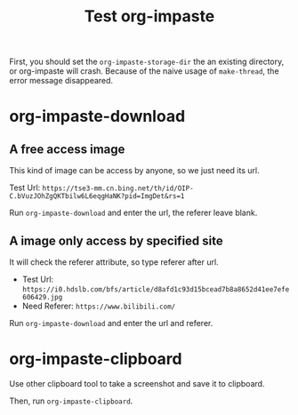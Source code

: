 #+title: Test org-impaste

First, you should set the =org-impaste-storage-dir= the an existing directory,
or org-impaste will crash.
Because of the naive usage of =make-thread=, the error message disappeared.

* org-impaste-download

** A free access image

This kind of image can be access by anyone, so we just need its url.

Test Url: =https://tse3-mm.cn.bing.net/th/id/OIP-C.bVuzJOhZgQKTbilw6L6eqgHaNK?pid=ImgDet&rs=1=

Run =org-impaste-download= and enter the url, the referer leave blank.

** A image only access by specified site

It will check the referer attribute, so type referer after url.

+ Test Url: =https://i0.hdslb.com/bfs/article/d8afd1c93d15bcead7b8a8652d41ee7efe606429.jpg=
+ Need Referer: =https://www.bilibili.com/=

Run =org-impaste-download= and enter the url and referer.

* org-impaste-clipboard

Use other clipboard tool to take a screenshot and save it to clipboard.

Then, run =org-impaste-clipboard=.
